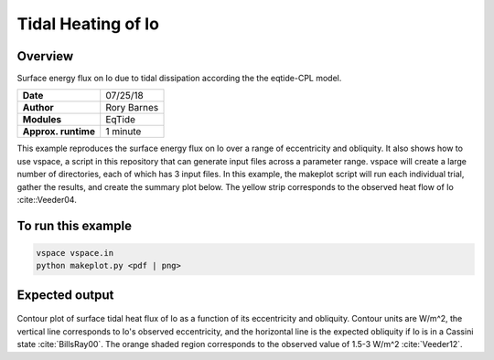 Tidal Heating of Io
==========

Overview
--------

Surface energy flux on Io due to tidal dissipation according the the eqtide-CPL
model.

===================   ============
**Date**              07/25/18
**Author**            Rory Barnes
**Modules**           EqTide
**Approx. runtime**   1 minute
===================   ============

This example reproduces the surface energy flux on Io over a range of eccentricity
and obliquity. It also shows how to use vspace, a script in this repository that
can generate input files across a parameter range. vspace will create a large
number of directories, each of which has 3 input files. In this example, the makeplot
script will run each individual trial, gather the results, and create the summary
plot below. The yellow strip corresponds to the observed heat flow of Io :cite::Veeder04.


To run this example
-------------------

.. code-block:: bash

   vspace vspace.in
   python makeplot.py <pdf | png>


Expected output
---------------

.. figure:: IoHeat.png
   :width: 600px
   :align: center

Contour plot of surface tidal heat flux of Io as a function of its eccentricity
and obliquity. Contour units are W/m^2, the vertical line corresponds to Io's
observed eccentricity, and the horizontal line is the expected obliquity if Io
is in a Cassini state :cite:`BillsRay00`. The orange shaded region corresponds
to the observed value of 1.5-3 W/m^2 :cite:`Veeder12`.
